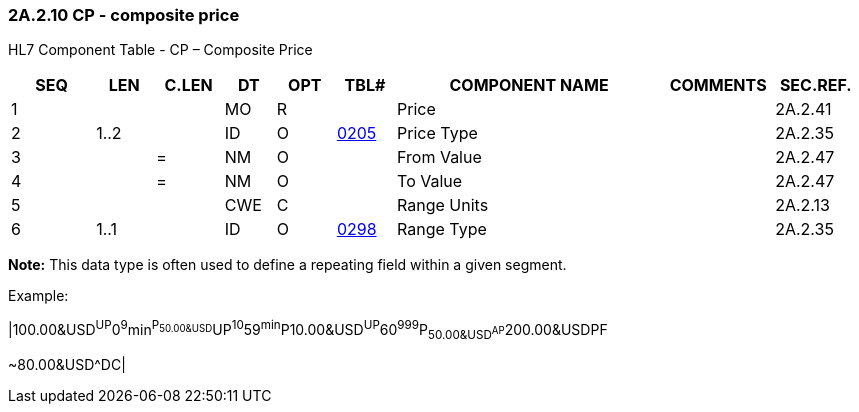 === 2A.2.10 CP - composite price

HL7 Component Table - CP – Composite Price

[width="99%",cols="10%,7%,8%,6%,7%,7%,32%,13%,10%",options="header",]
|===
|SEQ |LEN |C.LEN |DT |OPT |TBL# |COMPONENT NAME |COMMENTS |SEC.REF.
|1 | | |MO |R | |Price | |2A.2.41
|2 |1..2 | |ID |O |file:///E:\V2\v2.9%20final%20Nov%20from%20Frank\V29_CH02C_Tables.docx#HL70205[0205] |Price Type | |2A.2.35
|3 | |= |NM |O | |From Value | |2A.2.47
|4 | |= |NM |O | |To Value | |2A.2.47
|5 | | |CWE |C | |Range Units | |2A.2.13
|6 |1..1 | |ID |O |file:///E:\V2\v2.9%20final%20Nov%20from%20Frank\V29_CH02C_Tables.docx#HL70298[0298] |Range Type | |2A.2.35
|===

*Note:* This data type is often used to define a repeating field within a given segment.

Example:

|100.00&USD^UP^0^9^min^P~50.00&USD^UP^10^59^min^P~10.00&USD^UP^60^999^P~50.00&USD^AP~200.00&USD^PF

~80.00&USD^DC|

